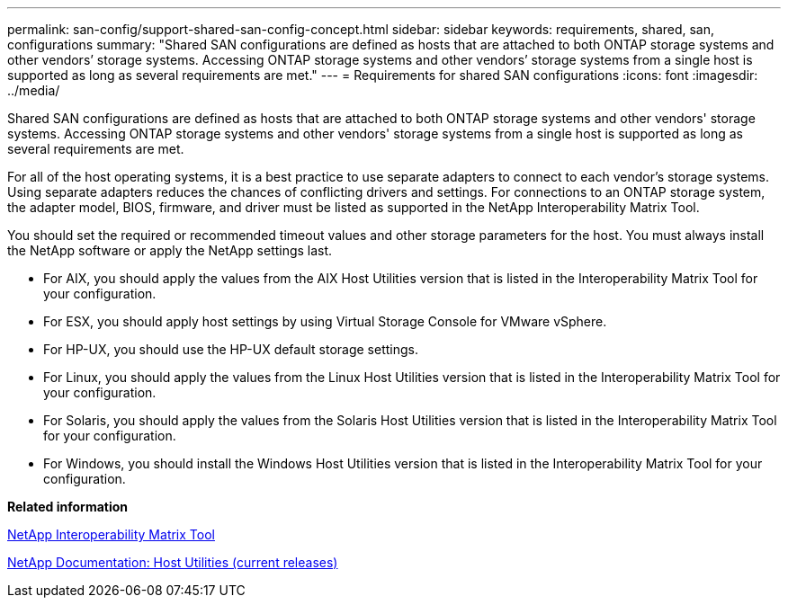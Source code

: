 ---
permalink: san-config/support-shared-san-config-concept.html
sidebar: sidebar
keywords: requirements, shared, san, configurations
summary: "Shared SAN configurations are defined as hosts that are attached to both ONTAP storage systems and other vendors’ storage systems. Accessing ONTAP storage systems and other vendors’ storage systems from a single host is supported as long as several requirements are met."
---
= Requirements for shared SAN configurations
:icons: font
:imagesdir: ../media/

[.lead]
Shared SAN configurations are defined as hosts that are attached to both ONTAP storage systems and other vendors' storage systems. Accessing ONTAP storage systems and other vendors' storage systems from a single host is supported as long as several requirements are met.

For all of the host operating systems, it is a best practice to use separate adapters to connect to each vendor's storage systems. Using separate adapters reduces the chances of conflicting drivers and settings. For connections to an ONTAP storage system, the adapter model, BIOS, firmware, and driver must be listed as supported in the NetApp Interoperability Matrix Tool.

You should set the required or recommended timeout values and other storage parameters for the host. You must always install the NetApp software or apply the NetApp settings last.

* For AIX, you should apply the values from the AIX Host Utilities version that is listed in the Interoperability Matrix Tool for your configuration.
* For ESX, you should apply host settings by using Virtual Storage Console for VMware vSphere.
* For HP-UX, you should use the HP-UX default storage settings.
* For Linux, you should apply the values from the Linux Host Utilities version that is listed in the Interoperability Matrix Tool for your configuration.
* For Solaris, you should apply the values from the Solaris Host Utilities version that is listed in the Interoperability Matrix Tool for your configuration.
* For Windows, you should install the Windows Host Utilities version that is listed in the Interoperability Matrix Tool for your configuration.

*Related information*

https://mysupport.netapp.com/matrix[NetApp Interoperability Matrix Tool]

http://mysupport.netapp.com/documentation/productlibrary/index.html?productID=61343[NetApp Documentation: Host Utilities (current releases)]
